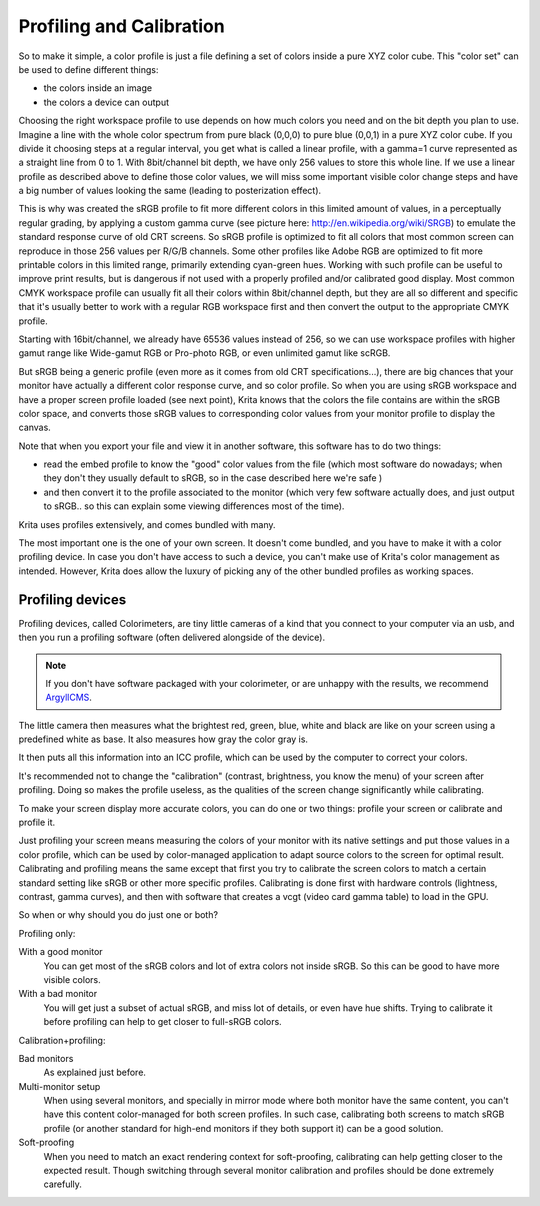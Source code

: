 .. meta::
   :description:
        Color Models in Krita

.. metadata-placeholder

   :authors: - Wolthera van Hövell tot Westerflier <griffinvalley@gmail.com>
             - RNicole
             - Timothée Giet
             - Troy Sobotka
   :license: GNU free documentation license 1.3 or later.

.. index:: Color, Profiling, Calibration
.. _profiling_and_calibration:

==========================
Profiling and Calibration
==========================

So to make it simple, a color profile is just a file defining a set of colors inside a pure XYZ color cube.
This "color set" can be used to define different things:

* the colors inside an image

* the colors a device can output

Choosing the right workspace profile to use depends on how much colors you need and on the bit depth you plan to use.
Imagine a line with the whole color spectrum from pure black (0,0,0) to pure blue (0,0,1) in a pure XYZ color cube.
If you divide it choosing steps at a regular interval, you get what is called a linear profile, with a gamma=1 curve represented as a straight line from 0 to 1.
With 8bit/channel bit depth, we have only 256 values to store this whole line. 
If we use a linear profile as described above to define those color values, we will miss some important visible color change steps and have a big number of values looking the same (leading to posterization effect).

This is why was created the sRGB profile to fit more different colors in this limited amount of values, in a perceptually regular grading, by applying a custom gamma curve (see picture here: http://en.wikipedia.org/wiki/SRGB) to emulate the standard response curve of old CRT screens.
So sRGB profile is optimized to fit all colors that most common screen can reproduce in those 256 values per R/G/B channels.
Some other profiles like Adobe RGB are optimized to fit more printable colors in this limited range, primarily extending cyan-green hues. Working with such profile can be useful to improve print results, but is dangerous if not used with a properly profiled and/or calibrated good display.
Most common CMYK workspace profile can usually fit all their colors within 8bit/channel depth, but they are all so different and specific that it's usually better to work with a regular RGB workspace first and then convert the output to the appropriate CMYK profile.

Starting with 16bit/channel, we already have 65536 values instead of 256, so we can use workspace profiles with higher gamut range like Wide-gamut RGB or Pro-photo RGB, or even unlimited gamut like scRGB.

But sRGB being a generic profile (even more as it comes from old CRT specifications...), there are big chances that your monitor have actually a different color response curve, and so color profile.
So when you are using sRGB workspace and have a proper screen profile loaded (see next point), Krita knows that the colors the file contains are within the sRGB color space, and converts those sRGB values to corresponding color values from your monitor profile to display the canvas.

Note that when you export your file and view it in another software, this software has to do two things:

* read the embed profile to know the "good" color values from the file (which most software do nowadays; when they don't they usually default to sRGB, so in the case described here we're safe )
* and then convert it to the profile associated to the monitor (which very few software actually does, and just output to sRGB.. so this can explain some viewing differences most of the time).

Krita uses profiles extensively, and comes bundled with many.

The most important one is the one of your own screen. It doesn't come bundled, and you have to make it with a color profiling device.
In case you don't have access to such a device, you can't make use of Krita's color management as intended. However, Krita does allow the luxury of picking any of the other bundled profiles as working spaces.

Profiling devices
-----------------

Profiling devices, called Colorimeters, are tiny little cameras of a kind that you connect to your computer via an usb, and then you run a profiling software (often delivered alongside of the device).

.. note::

    If you don't have software packaged with your colorimeter, or are unhappy with the results, we recommend `ArgyllCMS <https://www.argyllcms.com/>`_.

The little camera then measures what the brightest red, green, blue, white and black are like on your screen using a predefined white as base. It also measures how gray the color gray is.

It then puts all this information into an ICC profile, which can be used by the computer to correct your colors.

It's recommended not to change the "calibration" (contrast, brightness, you know the menu) of your screen after profiling. Doing so makes the profile useless, as the qualities of the screen change significantly while calibrating.

To make your screen display more accurate colors, you can do one or two things:
profile your screen or calibrate and profile it.

Just profiling your screen means measuring the colors of your monitor with its native settings and put those values in a color profile, which can be used by color-managed application to adapt source colors to the screen for optimal result.
Calibrating and profiling means the same except that first you try to calibrate the screen colors to match a certain standard setting like sRGB or other more specific profiles. 
Calibrating is done first with hardware controls (lightness, contrast, gamma curves), and then with software that creates a vcgt (video card gamma table) to load in the GPU.

So when or why should you do just one or both?
 
Profiling only:

With a good monitor
    You can get most of the sRGB colors and lot of extra colors not inside sRGB. So this can be good to have more visible colors.
With a bad monitor
    You will get just a subset of actual sRGB, and miss lot of details, or even have hue shifts. Trying to calibrate it before profiling can help to get closer to full-sRGB colors.

Calibration+profiling:

Bad monitors
    As explained just before.
Multi-monitor setup
    When using several monitors, and specially in mirror mode where both monitor have the same content, you can't have this content color-managed for both screen profiles. In such case, calibrating both screens to match sRGB profile (or another standard for high-end monitors if they both support it) can be a good solution.
Soft-proofing
    When you need to match an exact rendering context for soft-proofing, calibrating can help getting closer to the expected result. Though switching through several monitor calibration and profiles should be done extremely carefully.
